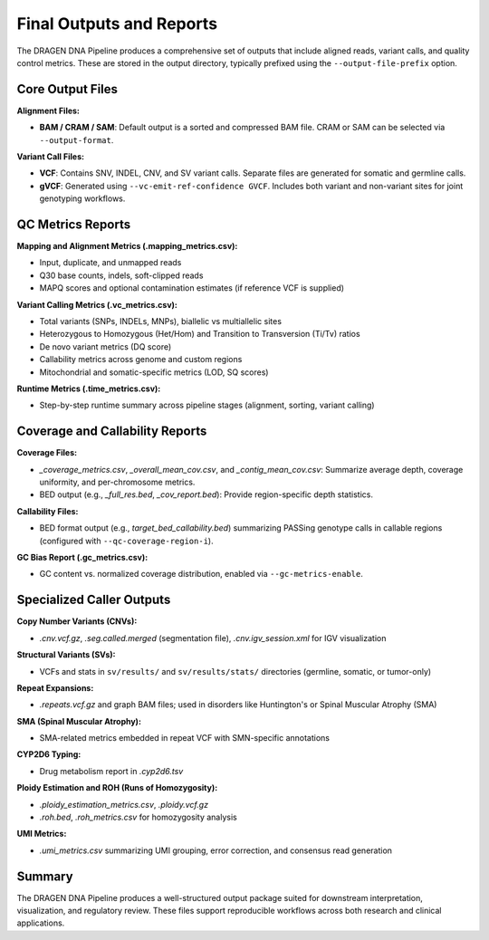 Final Outputs and Reports
==========================

The DRAGEN DNA Pipeline produces a comprehensive set of outputs that include aligned reads, variant calls, and quality control metrics. These are stored in the output directory, typically prefixed using the ``--output-file-prefix`` option.

Core Output Files
-----------------

**Alignment Files:**

- **BAM / CRAM / SAM**: Default output is a sorted and compressed BAM file. CRAM or SAM can be selected via ``--output-format``.

**Variant Call Files:**

- **VCF**: Contains SNV, INDEL, CNV, and SV variant calls. Separate files are generated for somatic and germline calls.
- **gVCF**: Generated using ``--vc-emit-ref-confidence GVCF``. Includes both variant and non-variant sites for joint genotyping workflows.

QC Metrics Reports
------------------

**Mapping and Alignment Metrics (.mapping_metrics.csv):**

- Input, duplicate, and unmapped reads
- Q30 base counts, indels, soft-clipped reads
- MAPQ scores and optional contamination estimates (if reference VCF is supplied)

**Variant Calling Metrics (.vc_metrics.csv):**

- Total variants (SNPs, INDELs, MNPs), biallelic vs multiallelic sites
- Heterozygous to Homozygous (Het/Hom) and Transition to Transversion (Ti/Tv) ratios
- De novo variant metrics (DQ score)
- Callability metrics across genome and custom regions
- Mitochondrial and somatic-specific metrics (LOD, SQ scores)

**Runtime Metrics (.time_metrics.csv):**

- Step-by-step runtime summary across pipeline stages (alignment, sorting, variant calling)

Coverage and Callability Reports
--------------------------------

**Coverage Files:**

- `_coverage_metrics.csv`, `_overall_mean_cov.csv`, and `_contig_mean_cov.csv`: Summarize average depth, coverage uniformity, and per-chromosome metrics.

- BED output (e.g., `_full_res.bed`, `_cov_report.bed`): Provide region-specific depth statistics.

**Callability Files:**

- BED format output (e.g., `target_bed_callability.bed`) summarizing PASSing genotype calls in callable regions (configured with ``--qc-coverage-region-i``).

**GC Bias Report (.gc_metrics.csv):**

- GC content vs. normalized coverage distribution, enabled via ``--gc-metrics-enable``.

Specialized Caller Outputs
--------------------------

**Copy Number Variants (CNVs):**

- `.cnv.vcf.gz`, `.seg.called.merged` (segmentation file), `.cnv.igv_session.xml` for IGV visualization

**Structural Variants (SVs):**

- VCFs and stats in ``sv/results/`` and ``sv/results/stats/`` directories (germline, somatic, or tumor-only)

**Repeat Expansions:**

- `.repeats.vcf.gz` and graph BAM files; used in disorders like Huntington's or Spinal Muscular Atrophy (SMA)

**SMA (Spinal Muscular Atrophy):**

- SMA-related metrics embedded in repeat VCF with SMN-specific annotations

**CYP2D6 Typing:**

- Drug metabolism report in `.cyp2d6.tsv`

**Ploidy Estimation and ROH (Runs of Homozygosity):**

- `.ploidy_estimation_metrics.csv`, `.ploidy.vcf.gz`
- `.roh.bed`, `.roh_metrics.csv` for homozygosity analysis

**UMI Metrics:**

- `.umi_metrics.csv` summarizing UMI grouping, error correction, and consensus read generation

Summary
-------

The DRAGEN DNA Pipeline produces a well-structured output package suited for downstream interpretation, visualization, and regulatory review. These files support reproducible workflows across both research and clinical applications.
